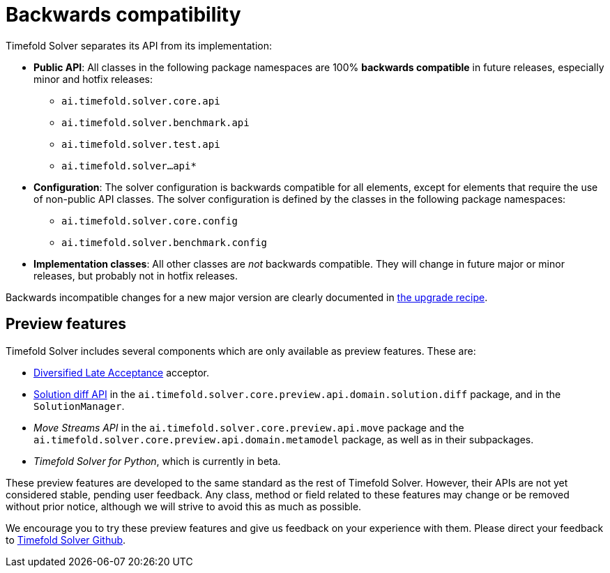 [#backwardsCompatibility]
= Backwards compatibility
:doctype: book
:icons: font

Timefold Solver separates its API from its implementation:

* **Public API**: All classes in the following package namespaces are 100% *backwards compatible* in future releases,
especially minor and hotfix releases:
** `ai.timefold.solver.core.api`
** `ai.timefold.solver.benchmark.api`
** `ai.timefold.solver.test.api`
** `ai.timefold.solver...api*`
* **Configuration**: The solver configuration is backwards compatible for all elements,
except for elements that require the use of non-public API classes.
The solver configuration is defined by the classes in the following package namespaces:
** `ai.timefold.solver.core.config`
** `ai.timefold.solver.benchmark.config`
* **Implementation classes**: All other classes are _not_ backwards compatible.
They will change in future major or minor releases,
but probably not in hotfix releases.

Backwards incompatible changes for a new major version are clearly documented in xref:upgrading-timefold-solver/upgrade-to-latest-version.adoc#manualUpgrade[the upgrade recipe].

[#previewFeatures]
== Preview features

Timefold Solver includes several components which are only available as preview features.
These are:

- xref:optimization-algorithms/local-search.adoc#diversifiedLateAcceptance[Diversified Late Acceptance] acceptor.
- xref:constraints-and-score/understanding-the-score.adoc#solutionDiff[Solution diff API]
in the `ai.timefold.solver.core.preview.api.domain.solution.diff` package,
and in the `SolutionManager`.
- _Move Streams API_ in the `ai.timefold.solver.core.preview.api.move` package
and the `ai.timefold.solver.core.preview.api.domain.metamodel` package,
as well as in their subpackages.
- _Timefold Solver for Python_, which is currently in beta.

These preview features are developed to the same standard as the rest of Timefold Solver.
However, their APIs are not yet considered stable, pending user feedback.
Any class, method or field related to these features may change or be removed without prior notice,
although we will strive to avoid this as much as possible.

We encourage you to try these preview features and give us feedback on your experience with them.
Please direct your feedback to
https://github.com/TimefoldAI/timefold-solver/discussions[Timefold Solver Github].
